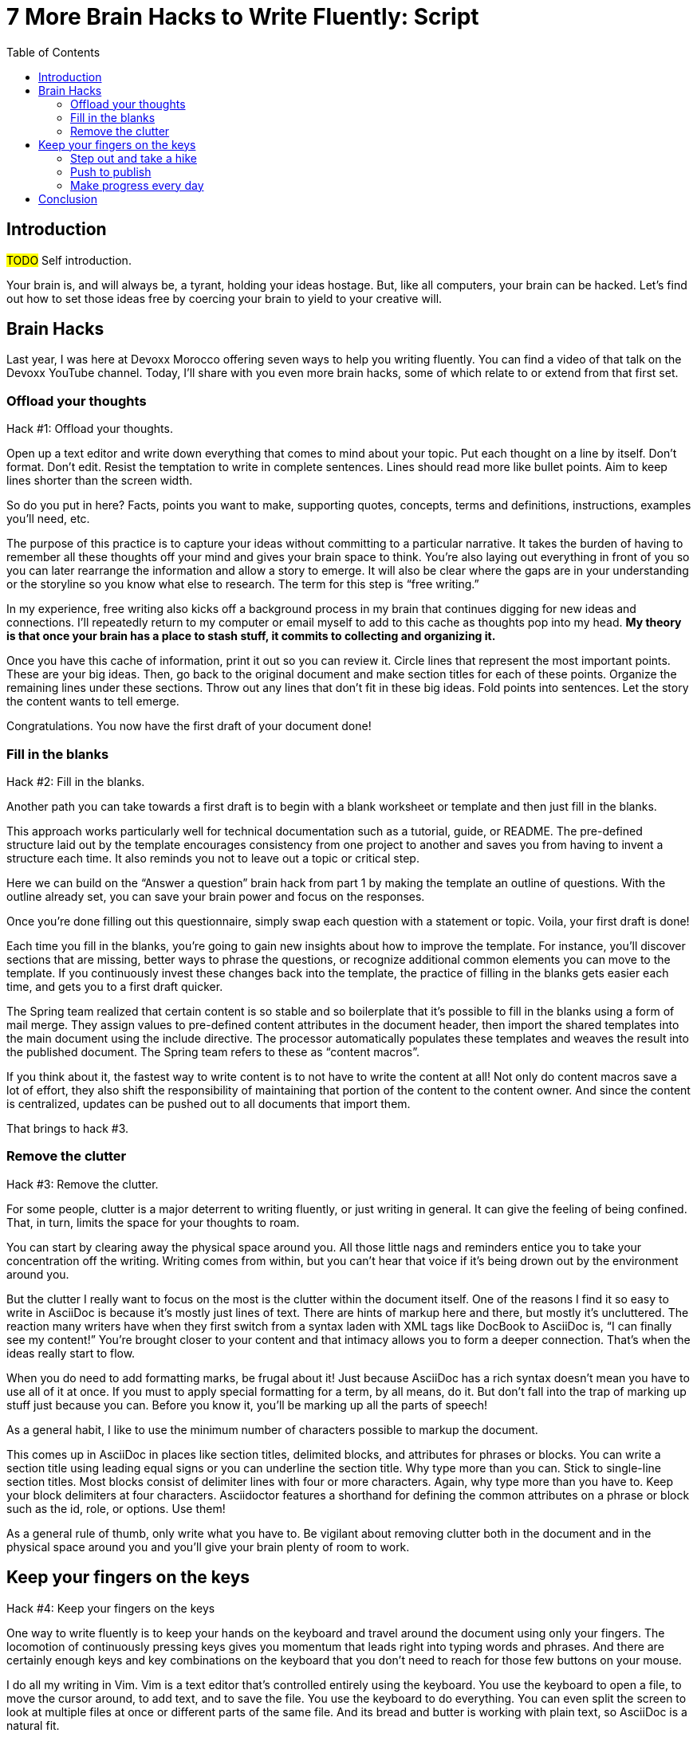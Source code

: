 = 7 More Brain Hacks to Write Fluently: Script
:wc: pass:q[^(wc)^]
:experimental:
:toc:

== Introduction

// tag::title[]
#TODO# Self introduction.

Your brain is, and will always be, a tyrant, holding your ideas hostage.
But, like all computers, your brain can be hacked.
Let's find out how to set those ideas free by coercing your brain to yield to your creative will.
// end::title[]

== Brain Hacks

// tag::title[]

Last year, I was here at Devoxx Morocco offering seven ways to help you writing fluently.
You can find a video of that talk on the Devoxx YouTube channel.
// See https://www.youtube.com/watch?v=r6RXRi5pBXg
Today, I'll share with you even more brain hacks, some of which relate to or extend from that first set.
// end::title[]

=== Offload your thoughts

// tag::offload-intro[]
Hack #1: Offload your thoughts.
// end::offload-intro[]

// tag::offload-instruction[]
Open up a text editor and write down everything that comes to mind about your topic.
Put each thought on a line by itself.
//No formatting.
//No self-editing.
Don't format.
Don't edit.
Resist the temptation to write in complete sentences.
Lines should read more like bullet points.
Aim to keep lines shorter than the screen width.

// visual concept: funnel of ideas

So do you put in here?
Facts, points you want to make, supporting quotes, concepts, terms and definitions, instructions, examples you'll need, etc.

The purpose of this practice is to capture your ideas without committing to a particular narrative.
It takes the burden of having to remember all these thoughts off your mind and gives your brain space to think.
You're also laying out everything in front of you so you can later rearrange the information and allow a story to emerge.
It will also be clear where the gaps are in your understanding or the storyline so you know what else to research.
The term for this step is "`free writing.`"
//Perhaps we should call "`free typing`" instead.

//DA: do we need this next point?
//You'll feel really great after doing this step because you'll have something to show for your effort.
// end::offload-instruction[]

// visual: idea (nut) cache

In my experience, free writing also kicks off a background process in my brain that continues digging for new ideas and connections.
I'll repeatedly return to my computer or email myself to add to this cache as thoughts pop into my head.
*My theory is that once your brain has a place to stash stuff, it commits to collecting and organizing it.*

// visual concept: printed page with circles, lines, and margin notes.

Once you have this cache of information, print it out so you can review it.
Circle lines that represent the most important points.
These are your big ideas.
Then, go back to the original document and make section titles for each of these points.
Organize the remaining lines under these sections.
Throw out any lines that don't fit in these big ideas.
Fold points into sentences.
Let the story the content wants to tell emerge.
//The key to this stage is to let the content speak to you, and for itself.
//(Fake it until you make it).

Congratulations.
You now have the first draft of your document done!

=== Fill in the blanks

Hack #2: Fill in the blanks.

// visual: content template as questionnaire

Another path you can take towards a first draft is to begin with a blank worksheet or template and then just fill in the blanks.

This approach works particularly well for technical documentation such as a tutorial, guide, or README.
The pre-defined structure laid out by the template encourages consistency from one project to another and saves you from having to invent a structure each time.
It also reminds you not to leave out a topic or critical step.

Here we can build on the "`Answer a question`" brain hack from part 1 by making the template an outline of questions.
With the outline already set, you can save your brain power and focus on the responses.

// visual: content template with questions switched to statements

Once you're done filling out this questionnaire, simply swap each question with a statement or topic.
Voila, your first draft is done!

Each time you fill in the blanks, you're going to gain new insights about how to improve the template.
For instance, you'll discover sections that are missing, better ways to phrase the questions, or recognize additional common elements you can move to the template.
If you continuously invest these changes back into the template, the practice of filling in the blanks gets easier each time, and gets you to a first draft quicker.

// visual concept: spring.io content macros; end result, content macro source, and the header that populates and includes it

The Spring team realized that certain content is so stable and so boilerplate that it's possible to fill in the blanks using a form of mail merge.
They assign values to pre-defined content attributes in the document header, then import the shared templates into the main document using the include directive.
The processor automatically populates these templates and weaves the result into the published document.
The Spring team refers to these as "`content macros`".

If you think about it, the fastest way to write content is to not have to write the content at all!
Not only do content macros save a lot of effort, they also shift the responsibility of maintaining that portion of the content to the content owner.
And since the content is centralized, updates can be pushed out to all documents that import them.

That brings to hack #3.

//After completing the template, or defining the pre-defined content attributes, you're well on your way to having a first draft of your document done!

=== Remove the clutter
//== Free your space, free your mind

// TODO get the code samples out of your doc
// TODO custom macros as dialect
// TODO Disable the spell check.

Hack #3: Remove the clutter.

// visual: messy workspace

For some people, clutter is a major deterrent to writing fluently, or just writing in general.
It can give the feeling of being confined.
That, in turn, limits the space for your thoughts to roam.

// visual: clean workspace

You can start by clearing away the physical space around you.
All those little nags and reminders entice you to take your concentration off the writing.
Writing comes from within, but you can't hear that voice if it's being drown out by the environment around you.

// visual: an AsciiDoc sample document (maybe even showing from DocBook to AsciiDoc)

But the clutter I really want to focus on the most is the clutter within the document itself.
One of the reasons I find it so easy to write in AsciiDoc is because it's mostly just lines of text.
There are hints of markup here and there, but mostly it's uncluttered.
The reaction many writers have when they first switch from a syntax laden with XML tags like DocBook to AsciiDoc is, "`I can finally see my content!`"
You're brought closer to your content and that intimacy allows you to form a deeper connection.
That's when the ideas really start to flow.

// visual: AsciiDoc heavily laden w/ markup

When you do need to add formatting marks, be frugal about it!
Just because AsciiDoc has a rich syntax doesn't mean you have to use all of it at once.
If you must to apply special formatting for a term, by all means, do it.
But don't fall into the trap of marking up stuff just because you can.
// because everything is emphasized, nothing is emphasized
Before you know it, you'll be marking up all the parts of speech!

// visual: AsciiDoc simplified, modernized

As a general habit, I like to use the minimum number of characters possible to markup the document.
//I shoot for creating the simplest document I can.

//If you find yourself repeating the same syntax over and over again, refactor that content into an attribute.
//For instance, if you write the name of your application in a certain way, move that content to an attribute and just reference the attribute.
//Not only is it shorter and cuts down on typing, it also allows you to tweak it later without having to find all instances.
//In other words, attributes are a DRY practice.
//Other content to pull into attributes include URIs, paths, and version numbers.

// visual: toggle back and forth between modern/simple and legacy/complex example
This comes up in AsciiDoc in places like section titles, delimited blocks, and attributes for phrases or blocks.
You can write a section title using leading equal signs or you can underline the section title.
Why type more than you can.
Stick to single-line section titles.
Most blocks consist of delimiter lines with four or more characters.
Again, why type more than you have to.
Keep your block delimiters at four characters.
Asciidoctor features a shorthand for defining the common attributes on a phrase or block such as the id, role, or options.
Use them!

As a general rule of thumb, only write what you have to.
Be vigilant about removing clutter both in the document and in the physical space around you and you'll give your brain plenty of room to work.

//DA: follow-on point: more content means more to edit; don't be overly verbose

== Keep your fingers on the keys
//=== Travel with your fingers
// == Navigate using your keyboard
// == Navigate with your fingers
// == Drive with the keyboard

Hack #4: Keep your fingers on the keys

One way to write fluently is to keep your hands on the keyboard and travel around the document using only your fingers.
The locomotion of continuously pressing keys gives you momentum that leads right into typing words and phrases.
And there are certainly enough keys and key combinations on the keyboard that you don't need to reach for those few buttons on your mouse.

// visual: vim screen

I do all my writing in Vim.
Vim is a text editor that's controlled entirely using the keyboard.
You use the keyboard to open a file, to move the cursor around, to add text, and to save the file.
You use the keyboard to do everything.
You can even split the screen to look at multiple files at once or different parts of the same file.
And its bread and butter is working with plain text, so AsciiDoc is a natural fit.

If you haven't yet, I strongly recommend that you at least give a keyboard-focused editor like Vim or Emacs a try.
It's a little daunting at first, for sure, but it gives you a certain freedom that you've likely never experienced before.
All I can say is that there's no way I could write without Vim now.
And I'm not even really that good at using it.

// visual concept: vim demo; put sample document I'll be using in slide as placeholder

The fact that I use the keyboard to navigate the document is one of the reasons I advocate so strongly to use sentence per line when writing AsciiDoc.
As I cover in part 1 of this series, sentence per line is a technique in which you put each sentence on its own line.
Since AsciiDoc doesn't preserve endlines within normal paragraph text, this doesn't affect the output.

Using this arrangement, I can navigate between sentences just by moving the cursor up and down (using keys on the home row, of course).
I can delete a sentence by typing kbd:[dd].
I can comment out or reenable a sentence by inserting `//` at the beginning of the line.
I can split a paragraph into two by typing kbd:[O].
I can swap sentences around using a combination of kbd:[dd] and kbd:[kP] or kbd:[p].
I can quickly reorder paragraphs as well.
I can manipulate multiple sentences at once using a visual block.
I can jump around in the document using a regex search.
//(If you're brave enough to customize the mappings, you can come up with even simpler ways of doing it).
All this control saves me from the disruption of reaching for the mouse and attempting to scissor and stitch the fundamental element of content, the sentence.
There's so much more I won't even mention here.

Best of all, you'll get total hacker cred for writing using Vim.
You'll have so many developer friends, you won't ever get lost writing a technical document again.
If that doesn't help you write fluently, I don't know what will.

=== Step out and take a hike

Hack #5: Step out and take a hike.

// visua: man walking (we see him as walking away)

Sometimes, the best way to make progress writing is to do something other than writing.
When you're stuck, take a hike.
Try to get out into nature if you can.
A change of scenery can really help.

Writing is a negotiation process with your brain.
But sometimes, getting your body involved can help to.

_(read Hemingway quote)_

Other routine activities, such as cooking or taking a shower, also work.

// visual: brooding (sitting on couch in Stranger Things under letters on wall)

The enemy you're up against here is brooding.
That's when you're dwelling on the negative aspects of a task.
You become a broken-record, fretting over what you need to do instead of actually moving forward.
It's a vicious cycle you need to break free of.

To break this cycle, some of the most famous writers of all time all praised the benefits of walking.
//including Twain, Hemingway, and Emerson
Whether it's the solitude, the locomotion to get your blood flowing, or just a break from the expectations and pressure, I, too, find a walk helps me collect ideas and organize my thoughts.

> It was easier to think if I was walking and doing something.
-- Ernest Hemingway

> The moment my legs begin to move, my thoughts begin to flow.
-- Henry David Thoreau

> All truly great thoughts are conceived by walking.
-- Friedrich Nietzsche

The quote I like the most, though, is this one by Soren Kierkegaard:

> I have walked myself into my best thoughts.
-- Soren Kierkegaard

// visual: go back to man walking (before the man was walking away; now new perspectives, he's walking towards)

Instead of thinking of walking as an escape, think of it as a journey you're taking towards the content you want to find.
The walking then becomes part of the writing process.
By the time you return, you'll be itching to jot down all the thoughts you worked out while giving yourself a "`walking start.`"
//...and that "`walking start`" should get you writing fluently.

I think there's also something about not being able to write during this time that forces your brain to work harder on the ideas.
When a particularly good idea comes to my mind, I'll still pull out my phone and e-mail myself a phrase or some bullet points so that I can continue on with the next thought.
Here I'm doing a bit of the brain offload I discussed earlier so I can continue my thinking.

When your stuck, get those legs moving and you might find that your thoughts start moving as well.

// Enable push to publish
// Configure push to publish
=== Push to publish

Hack #6: Push to publish

// visual concept: content on a conveyor belt

Part of motivating ourselves to write is believing there's a purpose in doing so.
One way to instill that impression is to make publishing of the content automatic.
This builds on the "`visualize your progress`" tip from part 1, but taking it all the way to the published site or staging area.
The result is that the writer can instantly see the impact of his or her work.

// visual concept: push to publish demo; edit on GitHub, zoom in to button, make changes in editor, save to commit, toggle to CI build, show change on website

// TODO need to write the script that walks through the demo

Once the writer's changes are merged into master (you are using git to manage your content, right?), everything that needs to happen to publish the content after that should be automatic and instant.
The workhorse here is the CI server like Travis or Jenkins.
The CI job detects the updates on master, kicks off the build, and synchronizes the output files to the web host (or wherever the content needs to go to be accessible).

Knowing that there's a direct path to production really gives you as a writer the motivation to write, to refine your words, and to get your content out into the world.
In essence, we're taking the practice of continuous delivery from development and bringing it to the writing world as the "`push to publish`" workflow.

//> "Being able to just write AsciiDoc, and then `git push`, and then have up-to-date HTML is really neat."
//> -- https://twitter.com/nzgb/status/792403210073964544

Of course, there's still room for interim steps in this workflow.
For instance, the writer can push changes to a branch and send a pull request.
That gives other members of the team a chance to review the changes and engage in a discussion, which brings a social aspect to the writing.
We're less likely to get stuck when we're not alone.
Knowing that you're going to get feedback on your writing is also an important motivator.
That feedback brings new ideas and questions to answer, all of which can help fuel your writing.
//And if someone else submits a pull request and it looks good, all you need to do is click the merge button.

//If you're really good, you can even set up and automated workflow that builds that branch and publishes it to a staging environment.
//This gives the writer the satisfaction that the content is available without having to put it directly into production.
//Regardless of how you decide to handle staging, when that change is merged to master, no human should have to be involved to get those updates into production.

Regardless of the workflow, when a change is merged into master, no human should have to get involved to publish those changes.
It's just push to publish.
//If you setup push to publish, you get the reward.

// TODO trim the shit out of me
=== Make progress every day

Hack #7: Make progress every day.

Make progress every day.
That's the subtle secret to great success.
To get the ball rolling, don't try to write everything.
Just write something.
Then make writing a daily habit.

I remember when I first heard the tagline, "`Make progress every day.`"
I immediately thought to myself, "`If there's ever been a rally cry to be mediocre, that has to be it.`"
I've grown older and wiser since then.

What I've come to realize is that you can't mandate greatness.
It's just too much pressure.
Imagine if the tagline had been, "`Do something amazing every day.`"
People would react in one of two ways:

. They'd stress out about how to do something great and, as a result, not be productive at all.
. They'd snub their nose at it and rebel and, as a result, not be productive at all.

Either way, same outcome.

The suggestion to make progress every day is far more effective.
If you think about writing the final draft of a document from start to finish, you'll never do it.
If, instead, you think about just getting something down, and not letting the day go by without make some progress, it seems achievable.

//How I track my progress...
As a developer, I don't look at writing as a documentation task.
I treat it as a development task and follow the same workflow.
I file an issue for the improvement; that's a contribution.
I submit a pull request with the change; that's a contribution.
Then, I review and merge that change; and that's a contribution.
Each step along the way, I get credit for the work I've done.

// TODO Jump to new conclusion from here
If you know you need to make progress every day, then you begin to plan to make progress tomorrow.
Your anticipates the activity as part of your daily routine, reserves energy for it, and gets you mentally prepared to do it.
In other words, you learn to pace yourself instead of cramming, then crashing.
Before you know it, you've reach flow.
In flow, you unlock new potential.
The feeling of being productive is fulfilling, even intoxicating, so you keep doing it.
And would you look at that, you're writing fluently.
This is the ultimate brain hack.

As you get into the habit, you also get better at picking something to write that you can complete in one day.
By not biting off more than you can chew, you avoid the situation of getting overwhelmed or letting yourself down.
If you set out do something, rather than trying to do something amazing, you get that something under your belt.
Completing that task gives you a sense of accomplishment.
You remember how it makes you feel and you want to do it again.
It's a virtuous cycle.

Great success starts by simply making progress.
Start by making progress today.
Then tomorrow.
Then the next.
Before you know it, writing fluently will just be a part of your daily routine.
That's the secret to putting writer's block into remission and becoming a happy, productive writer.

// TODO make this the new conclusion (flow is the ultimate brain hack)
////
The feeling of being productive is fulfilling, even intoxicating, so you keep doing it.
It's a virtuous cycle.
This leads to flow and before you know it, you're writing fluently.
This is indeed the ultimate brain hack.
////

== Conclusion

In this talk, I shared with you the following brain hacks to write fluently:

// TODO write a back half for each of these points
* Offload your thoughts so that...
* Fill in the blanks so that...
* Remove the clutter so that...
* Step out and take a hike because...
* Keep your fingers on the keys so that...
* Push to publish ...
* Make progress every day

I hope that you can use these brain hacks, as well as the ones from part 1, to help you write fluently.
Thank you.

